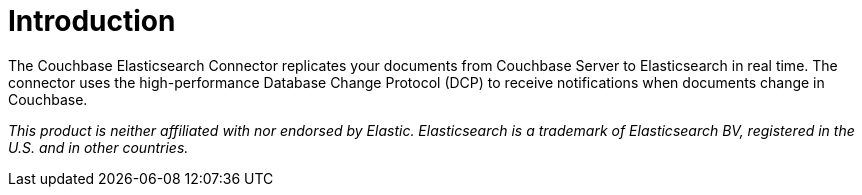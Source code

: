 = Introduction

The Couchbase Elasticsearch Connector replicates your documents from Couchbase Server to Elasticsearch in real time.
The connector uses the high-performance Database Change Protocol (DCP) to receive notifications when documents change in Couchbase.

[small]_This product is neither affiliated with nor endorsed by Elastic.
Elasticsearch is a trademark of Elasticsearch BV, registered in the U.S. and in other countries._
